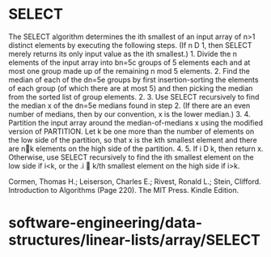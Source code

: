 * SELECT

The SELECT algorithm determines the ith smallest of an input array of
n>1 distinct elements by executing the following steps. (If n D 1, then
SELECT merely returns its only input value as the ith smallest.) 1.
Divide the n elements of the input array into bn=5c groups of 5 elements
each and at most one group made up of the remaining n mod 5 elements. 2.
Find the median of each of the dn=5e groups by first insertion-sorting
the elements of each group (of which there are at most 5) and then
picking the median from the sorted list of group elements. 2. 3. Use
SELECT recursively to find the median x of the dn=5e medians found in
step 2. (If there are an even number of medians, then by our convention,
x is the lower median.) 3. 4. Partition the input array around the
median-of-medians x using the modified version of PARTITION. Let k be
one more than the number of elements on the low side of the partition,
so that x is the kth smallest element and there are nk elements on the
high side of the partition. 4. 5. If i D k, then return x. Otherwise,
use SELECT recursively to find the ith smallest element on the low side
if i<k, or the .i  k/th smallest element on the high side if i>k.

Cormen, Thomas H.; Leiserson, Charles E.; Rivest, Ronald L.; Stein,
Clifford. Introduction to Algorithms (Page 220). The MIT Press. Kindle
Edition.

* software-engineering/data-structures/linear-lists/array/SELECT

